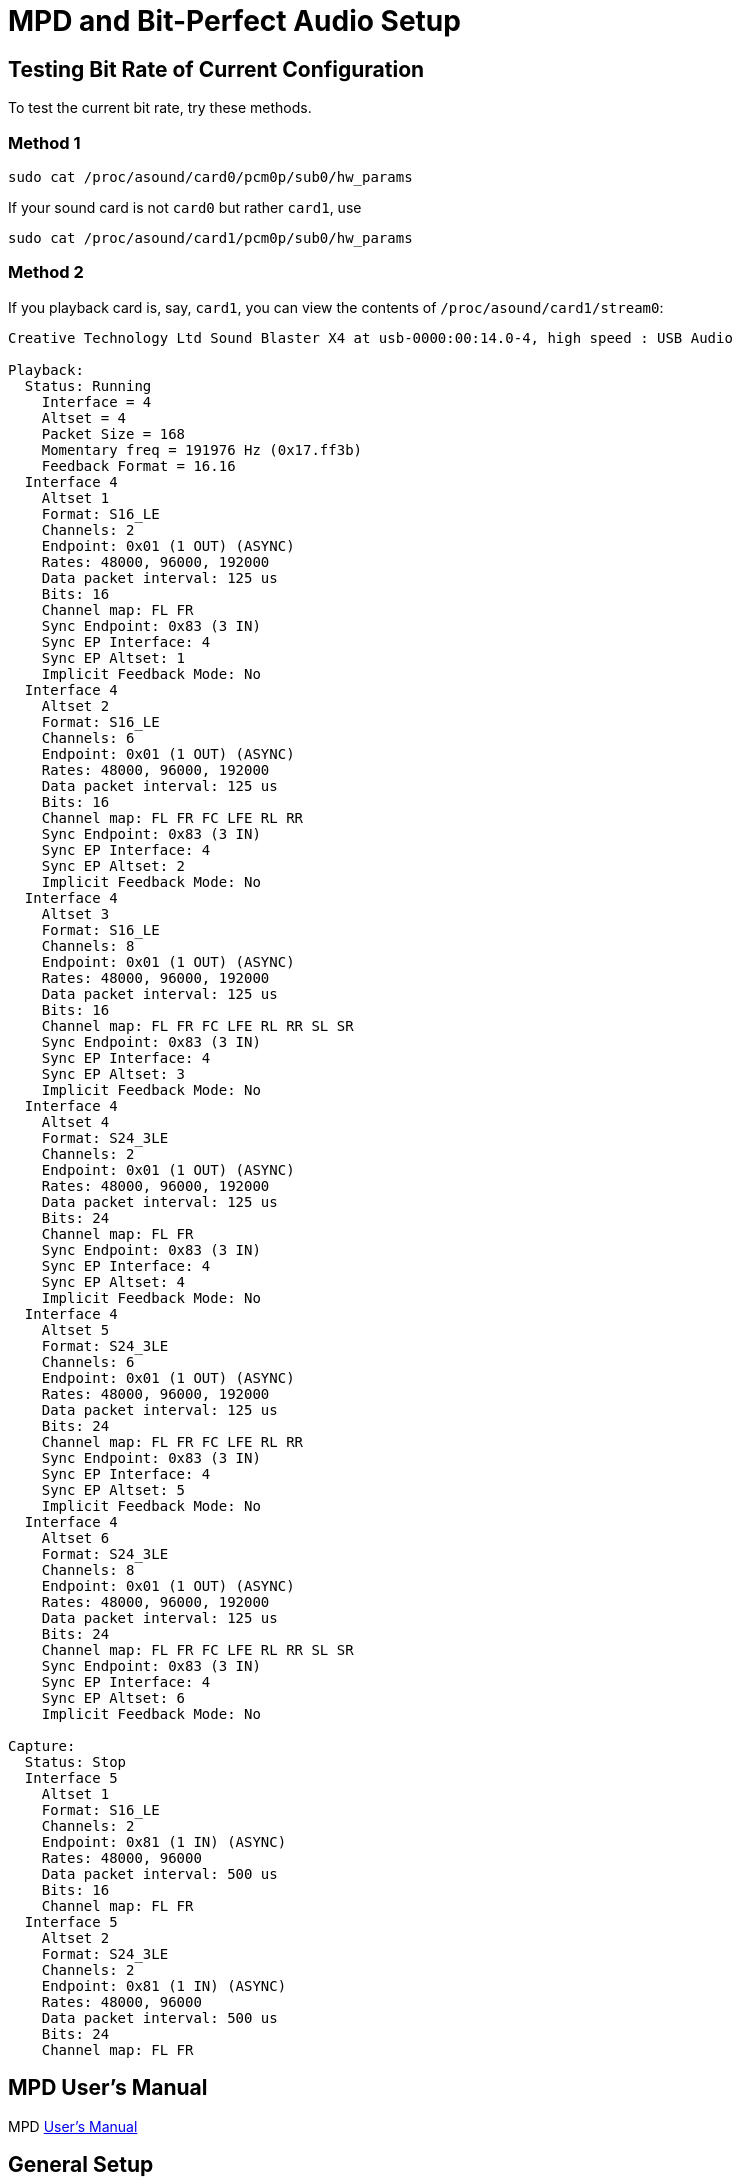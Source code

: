 :stylesheet: /home/kurt/asciidoctor-skins/css/dark.css

= MPD and Bit-Perfect Audio Setup

== Testing Bit Rate of Current Configuration

To test the current bit rate, try these methods.

=== Method 1

[source,bash]
----
sudo cat /proc/asound/card0/pcm0p/sub0/hw_params
----

If your sound card is not `card0` but rather `card1`, use

[source,bash]
----
sudo cat /proc/asound/card1/pcm0p/sub0/hw_params
----

=== Method 2

If you playback card is, say, `card1`, you can view the contents of `/proc/asound/card1/stream0`:
```
Creative Technology Ltd Sound Blaster X4 at usb-0000:00:14.0-4, high speed : USB Audio

Playback:
  Status: Running
    Interface = 4
    Altset = 4
    Packet Size = 168
    Momentary freq = 191976 Hz (0x17.ff3b)
    Feedback Format = 16.16
  Interface 4
    Altset 1
    Format: S16_LE
    Channels: 2
    Endpoint: 0x01 (1 OUT) (ASYNC)
    Rates: 48000, 96000, 192000
    Data packet interval: 125 us
    Bits: 16
    Channel map: FL FR
    Sync Endpoint: 0x83 (3 IN)
    Sync EP Interface: 4
    Sync EP Altset: 1
    Implicit Feedback Mode: No
  Interface 4
    Altset 2
    Format: S16_LE
    Channels: 6
    Endpoint: 0x01 (1 OUT) (ASYNC)
    Rates: 48000, 96000, 192000
    Data packet interval: 125 us
    Bits: 16
    Channel map: FL FR FC LFE RL RR
    Sync Endpoint: 0x83 (3 IN)
    Sync EP Interface: 4
    Sync EP Altset: 2
    Implicit Feedback Mode: No
  Interface 4
    Altset 3
    Format: S16_LE
    Channels: 8
    Endpoint: 0x01 (1 OUT) (ASYNC)
    Rates: 48000, 96000, 192000
    Data packet interval: 125 us
    Bits: 16
    Channel map: FL FR FC LFE RL RR SL SR
    Sync Endpoint: 0x83 (3 IN)
    Sync EP Interface: 4
    Sync EP Altset: 3
    Implicit Feedback Mode: No
  Interface 4
    Altset 4
    Format: S24_3LE
    Channels: 2
    Endpoint: 0x01 (1 OUT) (ASYNC)
    Rates: 48000, 96000, 192000
    Data packet interval: 125 us
    Bits: 24
    Channel map: FL FR
    Sync Endpoint: 0x83 (3 IN)
    Sync EP Interface: 4
    Sync EP Altset: 4
    Implicit Feedback Mode: No
  Interface 4
    Altset 5
    Format: S24_3LE
    Channels: 6
    Endpoint: 0x01 (1 OUT) (ASYNC)
    Rates: 48000, 96000, 192000
    Data packet interval: 125 us
    Bits: 24
    Channel map: FL FR FC LFE RL RR
    Sync Endpoint: 0x83 (3 IN)
    Sync EP Interface: 4
    Sync EP Altset: 5
    Implicit Feedback Mode: No
  Interface 4
    Altset 6
    Format: S24_3LE
    Channels: 8
    Endpoint: 0x01 (1 OUT) (ASYNC)
    Rates: 48000, 96000, 192000
    Data packet interval: 125 us
    Bits: 24
    Channel map: FL FR FC LFE RL RR SL SR
    Sync Endpoint: 0x83 (3 IN)
    Sync EP Interface: 4
    Sync EP Altset: 6
    Implicit Feedback Mode: No

Capture:
  Status: Stop
  Interface 5
    Altset 1
    Format: S16_LE
    Channels: 2
    Endpoint: 0x81 (1 IN) (ASYNC)
    Rates: 48000, 96000
    Data packet interval: 500 us
    Bits: 16
    Channel map: FL FR
  Interface 5
    Altset 2
    Format: S24_3LE
    Channels: 2
    Endpoint: 0x81 (1 IN) (ASYNC)
    Rates: 48000, 96000
    Data packet interval: 500 us
    Bits: 24
    Channel map: FL FR
```
== MPD User's Manual

MPD https://mpd.readthedocs.io/en/stable/user.html[User's Manual]

== General Setup

=== Default Config File Locations

You can have both a system-wide setup and per-user setups. The system-wide configuration is `/etc/mpd.conf`, and the user config is `~/.config/mpd`/. You can optionally specify a different configure file when starting mpd from the command line:

[source,bash]
----
$ mpd custom-mpd-config-file
----

If none is given, then `~/.config/mpd/mpd.confg` is used.

=== The Example Config File

A good overview of MPD’s settings is available on the
https://wiki.archlinux.org/title/Music_Player_Daemon#Audio_configuration[Arch website]. You can start with the example config settings file:

[source,bash]
----
$ mkdir ~/.config/mpd

$ cp /usr/share/doc/mpd/mpdconf.example ~/.config/mpd/mpd.conf
----

=== Playlists Directory

If playlists are enabled in the configuration, the specified playlist directory must be created:

[source,bash]
----
$ mkdir ~/.config/mpd/playlists
----

=== Bit-perfect MPD Configuration Utility

The https://gitlab.com/sonida/mpd-configure[mpd-configure] tool creates a MPD configuration optimized for
https://www.musicpd.org/doc/user/advanced_usage.html#bit_perfect[bit perfect] audio playback, without any resampling or conversion, using the ALSA interface hardware address 'hw:x,y`.

The `mpd-configure` script requires the `alsa-capabilities` script to be
in `./helpers`.

NOTE: The `alsa-capabilites` bash script should not be independently installed.
See the comments by Quex Quex at https://gitlab.com/sonida/mpd-configure/-/issues/39).
Install it this way:

[source,bash]
----
$ git clone git@gitlab.com:sonida/mpd-configure.git

$ cd mpd-configure

$ git submodule update --init -–recursive
----

To run the MPD configuration generator too:

```bash
./mpd-config
```

This will print to stdout the configuration. Therefore, you can rerun it and pipe the configuration to a file:

```bash
./mpd-config > x
```

=== Creating a Permanent Index for the Sound Card

The steps given in https://notes.maxie.xyz/audio/bit-perfect-hi-res-audio-player-on-linux-with-mpd.html#permanent-index-value-for-the-sound-card-recommended[permanent index value for the sound card] section of
https://notes.maxie.xyz/audio/bit-perfect-hi-res-audio-player-on-linux-with-mpd.html[Bit-Perfect Hi-Res Audio Player on Linux with MPD] didn't work for me.

But this Arch forum thread comment by *V1del* at https://bbs.archlinux.org/viewtopic.php?id=282767 suggested using  `index=-1.-2` and the `vid` and `pid` obtained from running `lsusb`.

The output of `lsusb` has two hex identifiers: first hex number is the **vendor id** or *vid*, and the second hex value is the product id or **pid**. 

The results of `lsub`:

[source,bash]
----
kurt@kurt-Airtop3:~$ lsusb
Bus 006 Device 001: ID 1d6b:0003 Linux Foundation 3.0 root hub
Bus 001 Device 001: ID 1d6b:0002 Linux Foundation 2.0 root hub
Bus 005 Device 002: ID 1058:25e1 Western Digital Technologies, Inc. My Passport (WD20NMVW)
Bus 005 Device 001: ID 1d6b:0003 Linux Foundation 3.0 root hub
Bus 002 Device 005: ID b58e:9e84 Blue Microphones Yeti Stereo Microphone
Bus 002 Device 004: ID 041e:3278 Creative Technology, Ltd Sound Blaster X4
Bus 002 Device 003: ID 046d:c52b Logitech, Inc. Unifying Receiver
Bus 002 Device 007: ID 0403:6014 Future Technology Devices International, Ltd FT232H Single HS USB-UART/FIFO IC
Bus 002 Device 008: ID 0424:4041 Microchip Technology, Inc. (formerly SMSC) Hub and media card controller
Bus 002 Device 006: ID 0424:2640 Microchip Technology, Inc. (formerly SMSC) USB 2.0 Hub
Bus 002 Device 002: ID 256f:c652 3Dconnexion Universal Receiver
Bus 002 Device 001: ID 1d6b:0002 Linux Foundation 2.0 root hub
Bus 004 Device 001: ID 1d6b:0003 Linux Foundation 3.0 root hub
Bus 003 Device 001: ID 1d6b:0002 Linux Foundation 2.0 root hub
----

Using the information for the *Creative Technology, Ltd Sound Blaster X4* and the *Blue Microphones Yeti Stereo Microphone*, and following the Arch form advice, I altered `/etc/modprobe.d/als`
[source,bash]
----
options snd_usb_audio vid=0x041e,0xb58e pid=0x3278,0x9e84 index=-1,-2
options snd-hda-intel index=-2,-2 dmic_detect=0 power_save=0 power_save_controller=N
----

Note: I also added this ~/.asoundrc file:

[source,bash]
-----
defaults.pcm.card 0
defaults.ctl.card 0
-----

[source,bash]
----
defaults.pcm.!card "Device"; # The override operation mode is necessary here, because of
defaults.ctl.!card "Device"; # different value types.
----

[note]
====
None of these things seemed to work!
====

=== Restarting ALSA

[source, bash]
----
sudo alsactl restore
----

=== Using Remote Shared Drive

Read about the `file://protocol` setting in the MPD document and example configuration.

=== Configuring Client Connections and Inputs

todo: Read the overview articles below.

And read about client connections config see; file:///usr/share/doc/mpd/html/user.html#client-connections

==== Sidebar: How to share files between a Linux and Windows computer

https://www.computerhope.com/issues/ch001636.htm[How to share files between a Linux and Windows computer]

==== MPD Setup and Usage Links

* file:///usr/share/doc/mpd/html/user.html[MPD User Manual]

* https://mpd.fandom.com/wiki/Configuration[Configuring MPD] ← good thorough overview. Has link to Linux Audio Explained.

* https://www.addictivetips.com/ubuntu-linux-tips/set-up-music-player-daemon-on-linux/[How To Set Up Music Player Daemon On Linux] ← Shows web access to mpd.

* https://notes.maxie.xyz/audio/bit-perfect-hi-res-audio-player-on-linux-with-mpd.html[Bit-Perfect Hi-Res Audio Player on Linux with MPD] ← Good. Shows hardware and mpd
setup. Goes into details.
+
* https://www.24bit96.com/hifi-music-server/bitperfect-linux-with-mpd.html[Bitperfect MPD with ALSA for a Linux Audio PC System] ← Explains how to confirm bitrate
* https://guillaumeplayground.net/mele-dac-mpd-the-perfect-bit-perfect/[Mele+ DAC + MPD => the perfect bit-perfect setup]

* https://wiki.archlinux.org/title/Music_Player_Daemon[MPD Guide to all config options | Arch] ← Excellent introduction


=== MPD Clients

https://mpd.fandom.com/wiki/Clients[List of Clients] from the MPD website.

* http://ompd.pl/[O!MPD] is a PHP-base client.
* https://www.youtube.com/watch?v=hW8W6VHskP8[Configure Music Player Daemon and ncmpcpp]
* https://www.youtube.com/watch?v=_GLOKTd-8tA&t=75s[Ncmpcpp: The Best MPD Client With The Worst Name]

=== Ncmpcpp Client

Ncmpcpp is a curses MPD client. You can copy its default configuration by doing:

[source,bash]
----
$ cp /usr/share/doc/ncmpcpp/config ~/.config/ncmpcpp/
----

ncmpcpp configuration settings can be viewed by:

```bash
man ncmpcpp
```
When mpd is on another host, mpd_host  should be set to the **IP address** and **mpd_music_dir** should be set to its
music directory. If the music directory is on a network share, for example, a samba share, then use something like:

```
mpd_music_dir = “smb://192.168.0.27/Public Files”
```

where the IP addressis  that of, say, a mini PCd “Public Files” is from `/etc/samba/shares.conf`, the `[Public Files]` entry.

=== Ymuse

To install:

```bash
sudo aptitude install -y ymuse
```

Ymuse preferences allow you to disconnect and reconnenct to the mpd host, which can be specified as an
**IP address**. You do not have to specify the port or music directory, etc.

=== ampd Web MPD Client

Installation instructions are in its github: link:https://github.com/rain0r/ampd/blob/master/docs/install.md[Github install.md]

=== M.A.L.P. Android App

It is available on Gitlab. See its wiki link:https://github.com/gateship-one/malp/-/wikis/FAQ[FAQs].

=== MPD Forum

<https://github.com/MusicPlayerDaemon/MPD/discussions>
